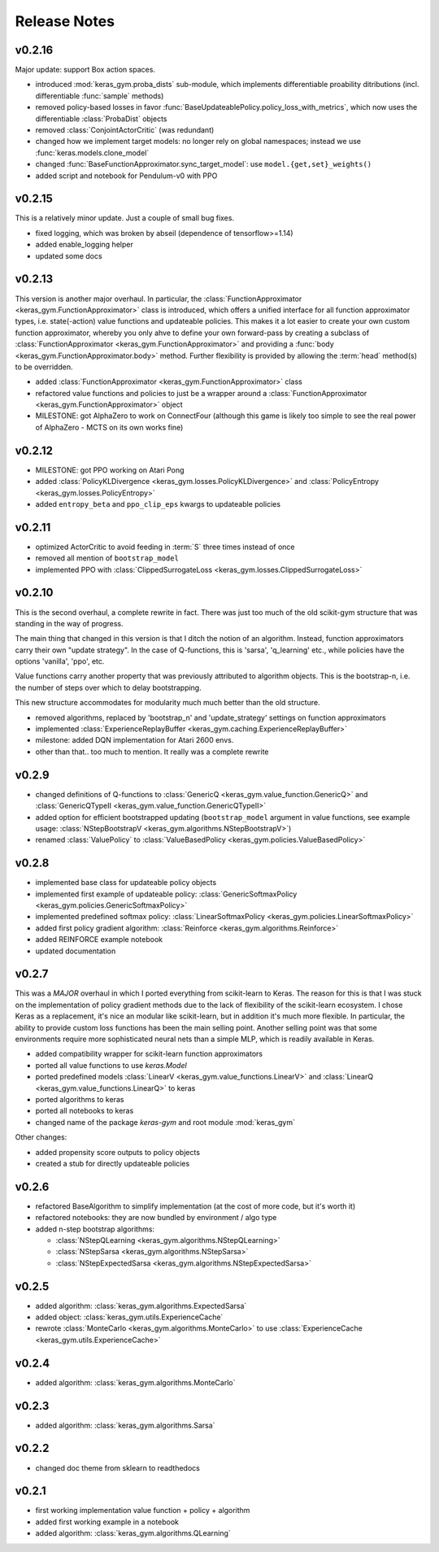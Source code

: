 Release Notes
=============

v0.2.16
-------

Major update: support Box action spaces.

- introduced :mod:`keras_gym.proba_dists` sub-module, which implements differentiable proability ditributions (incl. differentiable :func:`sample` methods)
- removed policy-based losses in favor :func:`BaseUpdateablePolicy.policy_loss_with_metrics`, which now uses the differentiable :class:`ProbaDist` objects
- removed :class:`ConjointActorCritic` (was redundant)
- changed how we implement target models: no longer rely on global namespaces; instead we use :func:`keras.models.clone_model`
- changed :func:`BaseFunctionApproximator.sync_target_model`: use ``model.{get,set}_weights()``
- added script and notebook for Pendulum-v0 with PPO


v0.2.15
-------

This is a relatively minor update. Just a couple of small bug fixes.

- fixed logging, which was broken by abseil (dependence of tensorflow>=1.14)
- added enable_logging helper
- updated some docs


v0.2.13
-------

This version is another major overhaul. In particular, the
:class:`FunctionApproximator <keras_gym.FunctionApproximator>` class is
introduced, which offers a unified interface for all function approximator
types, i.e. state(-action) value functions and updateable policies. This makes
it a lot easier to create your own custom function approximator, whereby you
only ahve to define your own forward-pass by creating a subclass of
:class:`FunctionApproximator <keras_gym.FunctionApproximator>` and providing a
:func:`body <keras_gym.FunctionApproximator.body>` method. Further flexibility
is provided by allowing the :term:`head` method(s) to be overridden.

- added :class:`FunctionApproximator <keras_gym.FunctionApproximator>` class
- refactored value functions and policies to just be a wrapper around a :class:`FunctionApproximator <keras_gym.FunctionApproximator>` object
- MILESTONE: got AlphaZero to work on ConnectFour (although this game is likely too simple to see the real power of AlphaZero - MCTS on its own works fine)


v0.2.12
-------

- MILESTONE: got PPO working on Atari Pong
- added :class:`PolicyKLDivergence <keras_gym.losses.PolicyKLDivergence>` and :class:`PolicyEntropy <keras_gym.losses.PolicyEntropy>`
- added ``entropy_beta`` and ``ppo_clip_eps`` kwargs to updateable policies


v0.2.11
-------

- optimized ActorCritic to avoid feeding in :term:`S` three times instead of once
- removed all mention of ``bootstrap_model``
- implemented PPO with :class:`ClippedSurrogateLoss <keras_gym.losses.ClippedSurrogateLoss>`


v0.2.10
-------

This is the second overhaul, a complete rewrite in fact. There was just too
much of the old scikit-gym structure that was standing in the way of progress.

The main thing that changed in this version is that I ditch the notion of an
algorithm. Instead, function approximators carry their own "update strategy".
In the case of Q-functions, this is 'sarsa', 'q_learning' etc., while policies
have the options 'vanilla', 'ppo', etc.

Value functions carry another property that was previously attributed to
algorithm objects. This is the bootstrap-n, i.e. the number of steps over which
to delay bootstrapping.

This new structure accommodates for modularity much much better than the old
structure.

- removed algorithms, replaced by 'bootstrap_n' and 'update_strategy' settings on function approximators
- implemented :class:`ExperienceReplayBuffer <keras_gym.caching.ExperienceReplayBuffer>`
- milestone: added DQN implementation for Atari 2600 envs.
- other than that.. too much to mention. It really was a complete rewrite


v0.2.9
------

- changed definitions of Q-functions to :class:`GenericQ <keras_gym.value_function.GenericQ>` and  :class:`GenericQTypeII <keras_gym.value_function.GenericQTypeII>`
- added option for efficient bootstrapped updating (``bootstrap_model`` argument in value functions, see example usage: :class:`NStepBootstrapV <keras_gym.algorithms.NStepBootstrapV>`)
- renamed :class:`ValuePolicy` to :class:`ValueBasedPolicy <keras_gym.policies.ValueBasedPolicy>`


v0.2.8
------

- implemented base class for updateable policy objects
- implemented first example of updateable policy: :class:`GenericSoftmaxPolicy <keras_gym.policies.GenericSoftmaxPolicy>`
- implemented predefined softmax policy: :class:`LinearSoftmaxPolicy <keras_gym.policies.LinearSoftmaxPolicy>`
- added first policy gradient algorithm: :class:`Reinforce <keras_gym.algorithms.Reinforce>`
- added REINFORCE example notebook
- updated documentation


v0.2.7
------

This was a *MAJOR* overhaul in which I ported everything from scikit-learn to
Keras. The reason for this is that I was stuck on the implementation of policy
gradient methods due to the lack of flexibility of the scikit-learn ecosystem.
I chose Keras as a replacement, it's nice an modular like scikit-learn,
but in addition it's much more flexible. In particular, the ability to provide
custom loss functions has been the main selling point. Another selling point
was that some environments require more sophisticated neural nets than a
simple MLP, which is readily available in Keras.

- added compatibility wrapper for scikit-learn function approximators
- ported all value functions to use `keras.Model`
- ported predefined models :class:`LinearV <keras_gym.value_functions.LinearV>` and :class:`LinearQ <keras_gym.value_functions.LinearQ>` to keras
- ported algorithms to keras
- ported all notebooks to keras
- changed name of the package `keras-gym` and root module :mod:`keras_gym`

Other changes:

- added propensity score outputs to policy objects
- created a stub for directly updateable policies


v0.2.6
------

- refactored BaseAlgorithm to simplify implementation (at the cost of more code, but it's worth it)
- refactored notebooks: they are now bundled by environment / algo type
- added n-step bootstrap algorithms:

  - :class:`NStepQLearning <keras_gym.algorithms.NStepQLearning>`
  - :class:`NStepSarsa <keras_gym.algorithms.NStepSarsa>`
  - :class:`NStepExpectedSarsa <keras_gym.algorithms.NStepExpectedSarsa>`


v0.2.5
------

- added algorithm: :class:`keras_gym.algorithms.ExpectedSarsa`
- added object: :class:`keras_gym.utils.ExperienceCache`
- rewrote :class:`MonteCarlo <keras_gym.algorithms.MonteCarlo>` to use :class:`ExperienceCache <keras_gym.utils.ExperienceCache>`


v0.2.4
------

- added algorithm: :class:`keras_gym.algorithms.MonteCarlo`


v0.2.3
------

- added algorithm: :class:`keras_gym.algorithms.Sarsa`


v0.2.2
------

- changed doc theme from sklearn to readthedocs


v0.2.1
------

- first working implementation value function + policy + algorithm
- added first working example in a notebook
- added algorithm: :class:`keras_gym.algorithms.QLearning`
